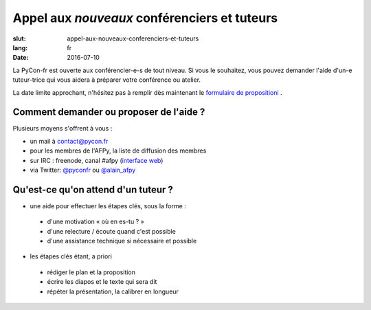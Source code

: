 Appel aux *nouveaux* conférenciers et tuteurs
#############################################

:slut: appel-aux-nouveaux-conferenciers-et-tuteurs
:lang: fr
:date: 2016-07-10


La PyCon-fr est ouverte aux conférencier-e-s de tout niveau. Si vous le souhaitez, vous pouvez demander l'aide d'un-e tuteur-trice qui vous aidera à préparer votre conférence ou atelier.

La date limite approchant, n'hésitez pas à remplir dès maintenant le `formulaire de propositioni <https://www.fourmilieres.net/#/form/cae778e834c645b9>`_ .


Comment demander ou proposer de l'aide ?
========================================


Plusieurs moyens s'offrent à vous :

- un mail à contact@pycon.fr
- pour les membres de l'AFPy, la liste de diffusion des membres
- sur IRC : freenode, canal #afpy (`interface web <https://www.afpy.org/doc/afpy/clavardage.html>`_)
- via Twitter: `@pyconfr <https://twitter.com/pyconfr>`_ ou `@alain_afpy <https://twitter.com/alain_afpy>`_


Qu'est-ce qu'on attend d'un tuteur ?
====================================


- une aide pour effectuer les étapes clés, sous la forme :
        
 - d'une motivation « où en es-tu ? »
 - d'une relecture / écoute quand c'est possible
 - d'une assistance technique si nécessaire et possible

- les étapes clés étant, a priori
        
 - rédiger le plan et la proposition
 - écrire les diapos et le texte qui sera dit
 - répéter la présentation, la calibrer en longueur

